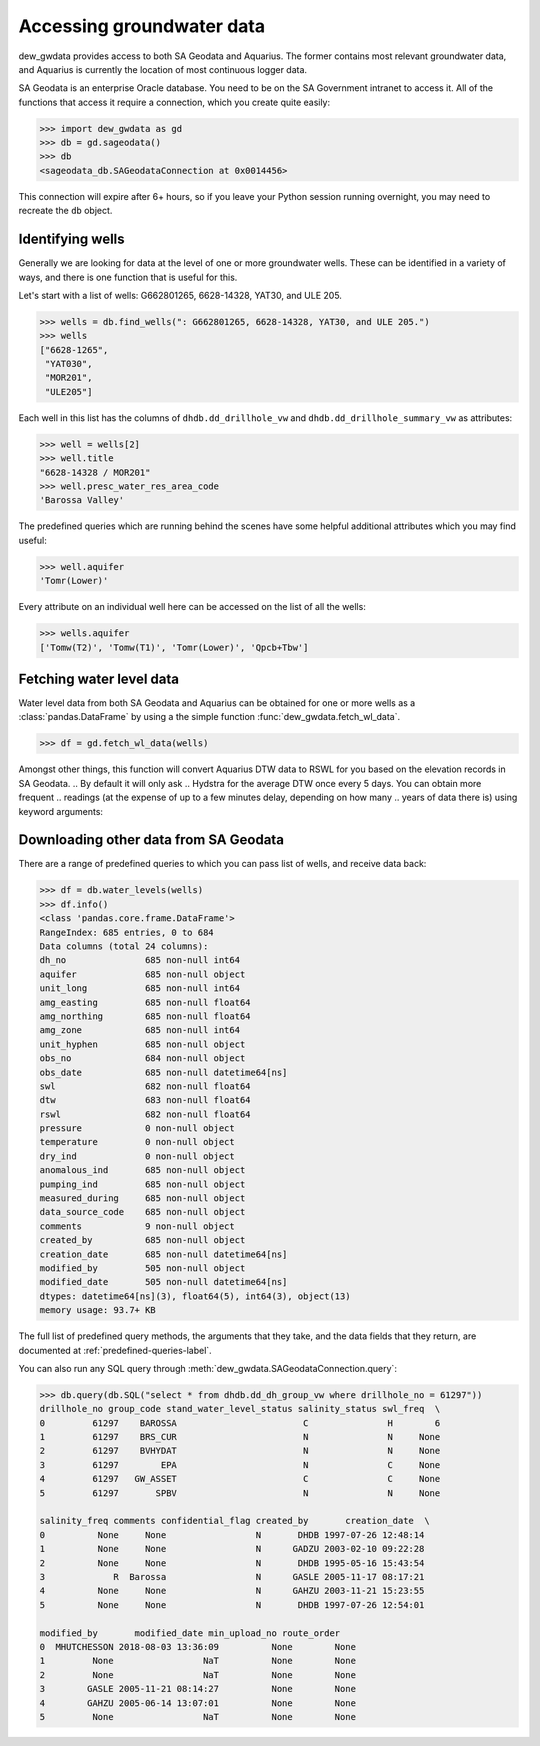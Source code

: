 Accessing groundwater data
==========================

dew_gwdata provides access to both SA Geodata and Aquarius. The former contains
most relevant groundwater data, and Aquarius is currently the location
of most continuous logger data.

SA Geodata is an enterprise Oracle database. You need to be on the SA Government
intranet to access it. All of the functions that access it require a connection,
which you create quite easily:

.. code-block:: python

    >>> import dew_gwdata as gd
    >>> db = gd.sageodata()
    >>> db
    <sageodata_db.SAGeodataConnection at 0x0014456>

This connection will expire after 6+ hours, so if you leave your Python
session running overnight, you may need to recreate the ``db`` object.

Identifying wells
--------------------

Generally we are looking for data at the level of one or more groundwater
wells. These can be identified in a variety of ways, and there is one function
that is useful for this.

Let's start with a list of wells: G662801265, 6628-14328, YAT30, and ULE 205.

.. code-block:: python

    >>> wells = db.find_wells(": G662801265, 6628-14328, YAT30, and ULE 205.")
    >>> wells
    ["6628-1265",
     "YAT030",
     "MOR201",
     "ULE205"]

Each well in this list has the columns of ``dhdb.dd_drillhole_vw`` and
``dhdb.dd_drillhole_summary_vw`` as attributes:

.. code-block:: python

    >>> well = wells[2]
    >>> well.title
    "6628-14328 / MOR201"
    >>> well.presc_water_res_area_code
    'Barossa Valley'

The predefined queries which are running behind the scenes have some helpful
additional attributes which you may find useful:

.. code-block:: python

    >>> well.aquifer
    'Tomr(Lower)'

Every attribute on an individual well here can be accessed on the list of
all the wells:

.. code-block:: python

    >>> wells.aquifer
    ['Tomw(T2)', 'Tomw(T1)', 'Tomr(Lower)', 'Qpcb+Tbw']

Fetching water level data
---------------------------

Water level data from both SA Geodata and Aquarius can be obtained
for one or more wells as a :class:`pandas.DataFrame` by using a the simple
function :func:`dew_gwdata.fetch_wl_data`.

.. code-block:: python

    >>> df = gd.fetch_wl_data(wells)

Amongst other things, this function will convert Aquarius DTW data to RSWL for
you based on the elevation records in SA Geodata. 
.. By default it will only ask
.. Hydstra for the average DTW once every 5 days. You can obtain more frequent
.. readings (at the expense of up to a few minutes delay, depending on how many
.. years of data there is) using keyword arguments:

.. .. code-block:: python

..     >>> df = gd.fetch_wl_data(wells, interval="hour", multiplier=12)

.. See :func:`dew_gwdata.fetch_hydstra_dtw_data` for more information.

Downloading other data from SA Geodata
----------------------------------------

There are a range of predefined queries to which you can pass list of wells,
and receive data back:

.. code-block:: python

    >>> df = db.water_levels(wells)
    >>> df.info()
    <class 'pandas.core.frame.DataFrame'>
    RangeIndex: 685 entries, 0 to 684
    Data columns (total 24 columns):
    dh_no               685 non-null int64
    aquifer             685 non-null object
    unit_long           685 non-null int64
    amg_easting         685 non-null float64
    amg_northing        685 non-null float64
    amg_zone            685 non-null int64
    unit_hyphen         685 non-null object
    obs_no              684 non-null object
    obs_date            685 non-null datetime64[ns]
    swl                 682 non-null float64
    dtw                 683 non-null float64
    rswl                682 non-null float64
    pressure            0 non-null object
    temperature         0 non-null object
    dry_ind             0 non-null object
    anomalous_ind       685 non-null object
    pumping_ind         685 non-null object
    measured_during     685 non-null object
    data_source_code    685 non-null object
    comments            9 non-null object
    created_by          685 non-null object
    creation_date       685 non-null datetime64[ns]
    modified_by         505 non-null object
    modified_date       505 non-null datetime64[ns]
    dtypes: datetime64[ns](3), float64(5), int64(3), object(13)
    memory usage: 93.7+ KB

The full list of predefined query methods, the arguments that they take,
and the data fields that they return, are documented at :ref:`predefined-queries-label`.

You can also run any SQL query through
:meth:`dew_gwdata.SAGeodataConnection.query`:

.. code-block:: python

    >>> db.query(db.SQL("select * from dhdb.dd_dh_group_vw where drillhole_no = 61297"))
    drillhole_no group_code stand_water_level_status salinity_status swl_freq  \
    0         61297    BAROSSA                        C               H        6
    1         61297    BRS_CUR                        N               N     None
    2         61297    BVHYDAT                        N               N     None
    3         61297        EPA                        N               C     None
    4         61297   GW_ASSET                        C               C     None
    5         61297       SPBV                        N               N     None

    salinity_freq comments confidential_flag created_by       creation_date  \
    0          None     None                 N       DHDB 1997-07-26 12:48:14
    1          None     None                 N      GADZU 2003-02-10 09:22:28
    2          None     None                 N       DHDB 1995-05-16 15:43:54
    3             R  Barossa                 N      GASLE 2005-11-17 08:17:21
    4          None     None                 N      GAHZU 2003-11-21 15:23:55
    5          None     None                 N       DHDB 1997-07-26 12:54:01

    modified_by       modified_date min_upload_no route_order
    0  MHUTCHESSON 2018-08-03 13:36:09          None        None
    1         None                 NaT          None        None
    2         None                 NaT          None        None
    3        GASLE 2005-11-21 08:14:27          None        None
    4        GAHZU 2005-06-14 13:07:01          None        None
    5         None                 NaT          None        None


